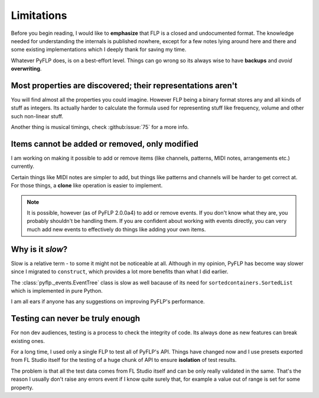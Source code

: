 Limitations
===========

Before you begin reading, I would like to **emphasize** that FLP is a closed
and undocumented format. The knowledge needed for understanding the internals
is published nowhere, except for a few notes lying around here and there and
some existing implementations which I deeply thank for saving my time.

Whatever PyFLP does, is on a best-effort level. Things can go wrong so its
always wise to have **backups** and *avoid* **overwriting**.

Most properties are discovered; their representations aren't
^^^^^^^^^^^^^^^^^^^^^^^^^^^^^^^^^^^^^^^^^^^^^^^^^^^^^^^^^^^^

You will find almost all the properties you could imagine. However FLP being
a binary format stores any and all kinds of stuff as integers. Its actually
harder to calculate the formula used for representing stuff like frequency,
volume and other such non-linear stuff.

Another thing is musical timings, check :github:issue:`75` for a more info.

Items cannot be added or removed, only modified
^^^^^^^^^^^^^^^^^^^^^^^^^^^^^^^^^^^^^^^^^^^^^^^

I am working on making it possible to add or remove items (like channels,
patterns, MIDI notes, arrangements etc.) currently.

Certain things like MIDI notes are simpler to add, but things like patterns
and channels will be harder to get correct at. For those things, a **clone**
like operation is easier to implement.

.. note::

   It is possible, however (as of PyFLP 2.0.0a4) to add or remove events.
   If you don't know what they are, you probably shouldn't be handling them.
   If you are confident about working with events directly, you can very
   much add new events to effectively do things like adding your own items.

Why is it *slow*?
^^^^^^^^^^^^^^^^^

Slow is a relative term - to some it might not be noticeable at all.
Although in my opinion, PyFLP has become way slower since I migrated to
``construct``, which provides a lot more benefits than what I did earlier.

The :class:`pyflp._events.EventTree` class is slow as well bacause of its
need for ``sortedcontainers.SortedList`` which is implemented in pure Python.

I am all ears if anyone has any suggestions on improving PyFLP's performance.

Testing can never be truly enough
^^^^^^^^^^^^^^^^^^^^^^^^^^^^^^^^^

For non dev audiences, testing is a process to check the integrity of code.
Its always done as new features can break existing ones.

For a long time, I used only a single FLP to test all of PyFLP's API.
Things have changed now and I use presets exported from FL Studio
itself for the testing of a huge chunk of API to ensure **isolation** of test
results.

The problem is that all the test data comes from FL Studio itself and can
be only really validated in the same. That's the reason I usually don't
raise any errors event if I know quite surely that, for example a value out of
range is set for some property.
